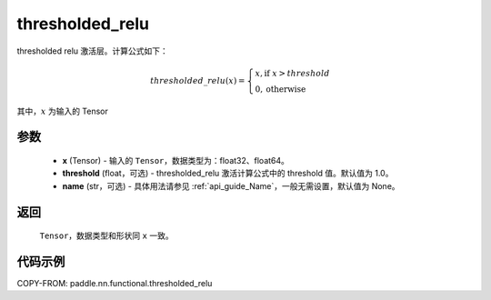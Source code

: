 .. _cn_api_nn_cn_thresholded_relu:

thresholded_relu
-------------------------------

.. py:function:: paddle.nn.functional.thresholded_relu(x, threshold=1.0, name=None)

thresholded relu 激活层。计算公式如下：

.. math::

    thresholded\_relu(x) = \begin{cases}
                            x, \text{if } x > threshold \\
                            0, \text{otherwise}
                           \end{cases}

其中，:math:`x` 为输入的 Tensor


参数
::::::::::
    - **x** (Tensor) - 输入的 ``Tensor``，数据类型为：float32、float64。
    - **threshold** (float，可选) - thresholded_relu 激活计算公式中的 threshold 值。默认值为 1.0。
    - **name** (str，可选) - 具体用法请参见 :ref:`api_guide_Name`，一般无需设置，默认值为 None。

返回
::::::::::
    ``Tensor``，数据类型和形状同 ``x`` 一致。

代码示例
::::::::::

COPY-FROM: paddle.nn.functional.thresholded_relu
